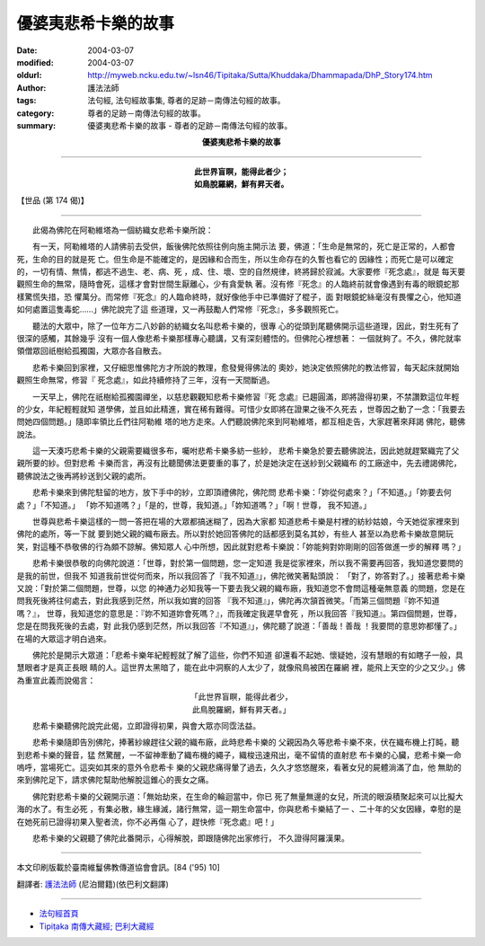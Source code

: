 優婆夷悲希卡樂的故事
====================

:date: 2004-03-07
:modified: 2004-03-07
:oldurl: http://myweb.ncku.edu.tw/~lsn46/Tipitaka/Sutta/Khuddaka/Dhammapada/DhP_Story174.htm
:author: 護法法師
:tags: 法句經, 法句經故事集, 尊者的足跡－南傳法句經的故事。
:category: 尊者的足跡－南傳法句經的故事。
:summary: 優婆夷悲希卡樂的故事 - 尊者的足跡－南傳法句經的故事。


.. container:: align-center

  **優婆夷悲希卡樂的故事**

----

.. container:: align-center

  | **此世界盲瞑，能得此者少；**
  | **如鳥脫羅網，鮮有昇天者。**

【世品 (第 174 偈)】

----

　　此偈為佛陀在阿勒維塔為一個紡織女悲希卡樂所說：

　　有一天，阿勒維塔的人請佛前去受供，飯後佛陀依照往例向施主開示法 要，佛道：「生命是無常的，死亡是正常的，人都會死，生命的目的就是死 亡。但生命是不能確定的，是因緣和合而生，所以生命存在的久暫也看它的 因緣性；而死亡是可以確定的，一切有情、無情，都逃不過生、老、病、死 ，成、住、壞、空的自然規律，終將歸於寂滅。大家要修『死念處』，就是 每天要觀照生命的無常，隨時會死，這樣才會對世間生厭離心，少有貪愛執 著。沒有修『死念』的人臨終前就會像遇到有毒的眼鏡蛇那樣驚慌失措，恐 懼萬分。而常修『死念』的人臨命終時，就好像他手中已準備好了棍子，面 對眼鏡蛇絲毫沒有畏懼之心，他知道如何處置這隻毒蛇……」佛陀說完了這 些道理，又一再鼓勵人們常修『死念』，多多觀照死亡。

　　聽法的大眾中，除了一位年方二八妙齡的紡織女名叫悲希卡樂的，很專 心的從頭到尾聽佛開示這些道理，因此，對生死有了很深的感觸，其餘幾乎 沒有一個人像悲希卡樂那樣專心聽講，又有深刻體悟的。但佛陀心裡想著： 一個就夠了。不久，佛陀就率領僧眾回祇樹給孤獨園，大眾亦各自散去。

　　悲希卡樂回到家裡，又仔細思惟佛陀方才所說的教理，愈發覺得佛法的 奧妙，她決定依照佛陀的教法修習，每天起床就開始觀照生命無常，修習『 死念處』，如此持續修持了三年，沒有一天間斷過。

　　一天早上，佛陀在祇樹給孤獨園禪坐，以慈悲觀觀知悲希卡樂修習『死 念處』已趨圓滿，即將證得初果，不禁讚歎這位年輕的少女，年紀輕輕就知 道學佛，並且如此精進，實在稀有難得。可惜少女即將在證果之後不久死去 ，世尊因之動了一念：「我要去問她四個問題。」隨即率領比丘們往阿勒維 塔的地方走來。人們聽說佛陀來到阿勒維塔，都互相走告，大家趕著來拜謁 佛陀，聽佛說法。

　　這一天湊巧悲希卡樂的父親需要織很多布，囑咐悲希卡樂多紡一些紗， 悲希卡樂急於要去聽佛說法，因此她就趕緊織完了父親所要的紗。但對悲希 卡樂而言，再沒有比聽聞佛法更要重的事了，於是她決定在送紗到父親織布 的工廠途中，先去禮謁佛陀，聽佛說法之後再將紗送到父親的處所。

　　悲希卡樂來到佛陀駐留的地方，放下手中的紗，立即頂禮佛陀，佛陀問 悲希卡樂：「妳從何處來？」「不知道。」「妳要去何處？」「不知道。」 「妳不知道嗎？」「是的，世尊，我知道。」「妳知道嗎？」「啊！世尊， 我不知道。」

　　世尊與悲希卡樂這樣的一問一答把在場的大眾都搞迷糊了，因為大家都 知道悲希卡樂是村裡的紡紗姑娘，今天她從家裡來到佛陀的處所，等一下就 要到她父親的織布廠去。所以對於她回答佛陀的話都感到莫名其妙，有些人 甚至以為悲希卡樂故意開玩笑，對這種不恭敬佛的行為頗不諒解。佛知眾人 心中所想，因此就對悲希卡樂說：「妳能夠對妳剛剛的回答做進一步的解釋 嗎？」

　　悲希卡樂很恭敬的向佛陀說道：「世尊，對於第一個問題，您一定知道 我是從家裡來，所以我不需要再回答，我知道您要問的是我的前世，但我不 知道我前世從何而來，所以我回答了『我不知道』」，佛陀微笑著點頭說： 「對了，妳答對了。」接著悲希卡樂又說：「對於第二個問題，世尊，以您 的神通力必知我等一下要去我父親的織布廠，我知道您不會問這種毫無意義 的問題，您是在問我死後將往何處去，對此我感到茫然，所以我如實的回答 『我不知道』」，佛陀再次頷首微笑。「而第三個問題『妳不知道嗎？』， 世尊，我知道您的意思是：『妳不知道妳會死嗎？』，而我確定我遲早會死 ，所以我回答『我知道』。第四個問題，世尊，您是在問我死後的去處，對 此我仍感到茫然，所以我回答『不知道』」，佛陀聽了說道：「善哉！善哉 ！我要問的意思妳都懂了。」在場的大眾這才明白過來。

　　佛陀於是開示大眾道：「悲希卡樂年紀輕輕就了解了這些，你們不知道 卻還看不起她、懷疑她，沒有慧眼的有如瞎子一般，具慧眼者才是真正長眼 睛的人。這世界太黑暗了，能在此中洞察的人太少了，就像飛鳥被困在羅網 裡，能飛上天空的少之又少。」佛為重宣此義而說偈言：

.. container:: align-center

  | 「此世界盲瞑，能得此者少，
  | 此鳥脫羅網，鮮有昇天者。」

　　悲希卡樂聽佛陀說完此偈，立即證得初果，與會大眾亦同霑法益。

　　悲希卡樂隨即告別佛陀，捧著紗線趕往父親的織布廠，此時悲希卡樂的 父親因為久等悲希卡樂不來，伏在織布機上打盹，聽到悲希卡樂的聲音，猛 然驚醒，一不留神牽動了織布機的繩子，織梭迅速飛出，毫不留情的直射悲 布卡樂的心臟，悲希卡樂一命嗚呼，當場死亡。這突如其來的意外令悲希卡 樂的父親悲痛得暈了過去，久久才悠悠醒來，看著女兒的屍體淌滿了血，他 無助的來到佛陀足下，請求佛陀幫助他解脫這錐心的喪女之痛。

　　佛陀對悲希卡樂的父親開示道：「無始劫來，在生命的輪迴當中，你已 死了無量無邊的女兒，所流的眼淚積聚起來可以比擬大海的水了。有生必死 ，有集必散，緣生緣滅，諸行無常，這一期生命當中，你與悲希卡樂結了一 、二十年的父女因緣，幸慰的是在她死前已證得初果入聖者流，你不必再傷 心了，趕快修『死念處』吧！」

　　悲希卡樂的父親聽了佛陀此番開示，心得解脫，即跟隨佛陀出家修行， 不久證得阿羅漢果。

----

本文印刷版載於臺南維鬘佛教傳道協會會訊。[84 ('95) 10]

翻譯者: `護法法師 <{filename}/articles/dharmagupta/master-dharmagupta%zh.rst>`_ (尼泊爾籍)(依巴利文翻譯)

----------------------

- `法句經首頁 <{filename}../dhp%zh.rst>`__

- `Tipiṭaka 南傳大藏經; 巴利大藏經 <{filename}/articles/tipitaka/tipitaka%zh.rst>`__
